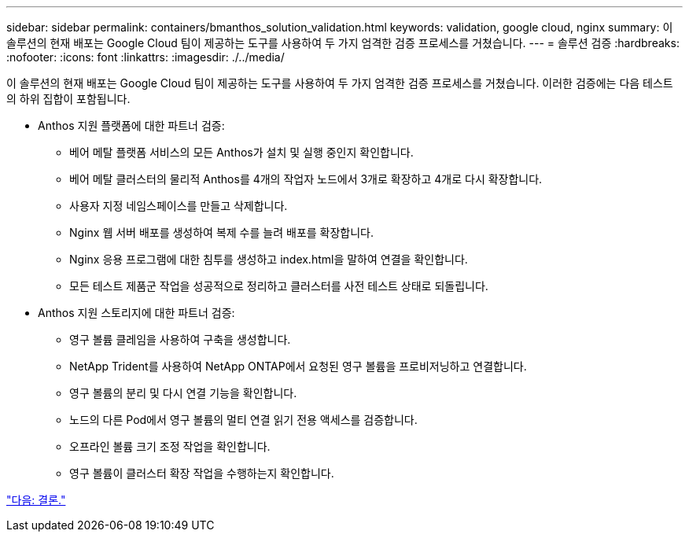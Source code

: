 ---
sidebar: sidebar 
permalink: containers/bmanthos_solution_validation.html 
keywords: validation, google cloud, nginx 
summary: 이 솔루션의 현재 배포는 Google Cloud 팀이 제공하는 도구를 사용하여 두 가지 엄격한 검증 프로세스를 거쳤습니다. 
---
= 솔루션 검증
:hardbreaks:
:nofooter: 
:icons: font
:linkattrs: 
:imagesdir: ./../media/


이 솔루션의 현재 배포는 Google Cloud 팀이 제공하는 도구를 사용하여 두 가지 엄격한 검증 프로세스를 거쳤습니다. 이러한 검증에는 다음 테스트의 하위 집합이 포함됩니다.

* Anthos 지원 플랫폼에 대한 파트너 검증:
+
** 베어 메탈 플랫폼 서비스의 모든 Anthos가 설치 및 실행 중인지 확인합니다.
** 베어 메탈 클러스터의 물리적 Anthos를 4개의 작업자 노드에서 3개로 확장하고 4개로 다시 확장합니다.
** 사용자 지정 네임스페이스를 만들고 삭제합니다.
** Nginx 웹 서버 배포를 생성하여 복제 수를 늘려 배포를 확장합니다.
** Nginx 응용 프로그램에 대한 침투를 생성하고 index.html을 말하여 연결을 확인합니다.
** 모든 테스트 제품군 작업을 성공적으로 정리하고 클러스터를 사전 테스트 상태로 되돌립니다.


* Anthos 지원 스토리지에 대한 파트너 검증:
+
** 영구 볼륨 클레임을 사용하여 구축을 생성합니다.
** NetApp Trident를 사용하여 NetApp ONTAP에서 요청된 영구 볼륨을 프로비저닝하고 연결합니다.
** 영구 볼륨의 분리 및 다시 연결 기능을 확인합니다.
** 노드의 다른 Pod에서 영구 볼륨의 멀티 연결 읽기 전용 액세스를 검증합니다.
** 오프라인 볼륨 크기 조정 작업을 확인합니다.
** 영구 볼륨이 클러스터 확장 작업을 수행하는지 확인합니다.




link:bmanthos_conclusion.html["다음: 결론."]
